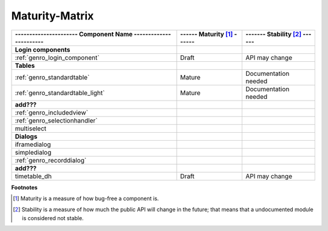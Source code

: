 .. _genro_maturity_matrix:

===============
Maturity-Matrix
===============

============================================================= =========================== =============================
---------------------- Component Name ----------------------- ------ Maturity [#]_ ------ ------- Stability [#]_ ------
============================================================= =========================== =============================
**Login components**                                                                                                   
------------------------------------------------------------- --------------------------- -----------------------------
:ref:`genro_login_component`                                  Draft                       API may change               
------------------------------------------------------------- --------------------------- -----------------------------
**Tables**                                                                                                             
------------------------------------------------------------- --------------------------- -----------------------------
:ref:`genro_standardtable`                                    Mature                      Documentation needed         
:ref:`genro_standardtable_light`                              Mature                      Documentation needed         
------------------------------------------------------------- --------------------------- -----------------------------
**add???**                                                                                                             
------------------------------------------------------------- --------------------------- -----------------------------
:ref:`genro_includedview`                                                                                              
:ref:`genro_selectionhandler`                                                                                          
multiselect                                                                                                            
------------------------------------------------------------- --------------------------- -----------------------------
**Dialogs**                                                                                                            
------------------------------------------------------------- --------------------------- -----------------------------
iframedialog                                                                                                           
simpledialog                                                                                                           
:ref:`genro_recorddialog`                                                                                              
------------------------------------------------------------- --------------------------- -----------------------------
**add???**                                                                                                             
------------------------------------------------------------- --------------------------- -----------------------------
timetable_dh                                                  Draft                       API may change               
============================================================= =========================== =============================

**Footnotes**

.. [#] Maturity is a measure of how bug-free a component is.
.. [#] Stability is a measure of how much the public API will change in the future; that means that a undocumented module is considered not stable.
